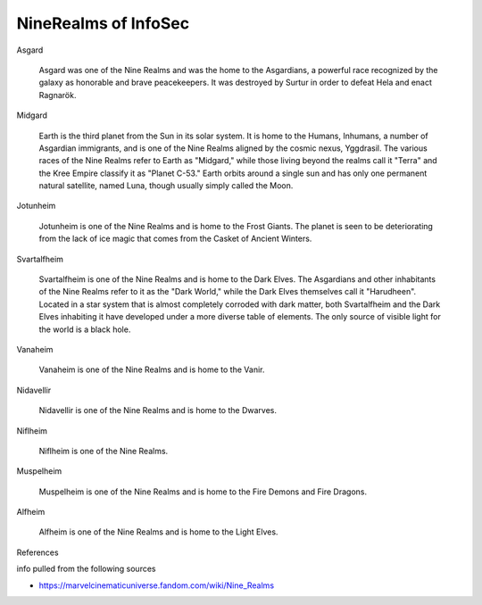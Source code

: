 NineRealms of InfoSec
=======================================

Asgard
    
    Asgard was one of the Nine Realms and was the home to the Asgardians, a powerful race recognized by the galaxy as honorable and brave peacekeepers. It was destroyed by Surtur in order to defeat Hela and enact Ragnarök.

Midgard

    Earth is the third planet from the Sun in its solar system. It is home to the Humans, Inhumans, a number of Asgardian immigrants, and is one of the Nine Realms aligned by the cosmic nexus, Yggdrasil. The various races of the Nine Realms refer to Earth as "Midgard," while those living beyond the realms call it "Terra" and the Kree Empire classify it as "Planet C-53." Earth orbits around a single sun and has only one permanent natural satellite, named Luna, though usually simply called the Moon.

Jotunheim

    Jotunheim is one of the Nine Realms and is home to the Frost Giants. The planet is seen to be deteriorating from the lack of ice magic that comes from the Casket of Ancient Winters.

Svartalfheim

    Svartalfheim is one of the Nine Realms and is home to the Dark Elves. The Asgardians and other inhabitants of the Nine Realms refer to it as the "Dark World," while the Dark Elves themselves call it "Harudheen". Located in a star system that is almost completely corroded with dark matter, both Svartalfheim and the Dark Elves inhabiting it have developed under a more diverse table of elements. The only source of visible light for the world is a black hole.

Vanaheim

    Vanaheim is one of the Nine Realms and is home to the Vanir.

Nidavellir

    Nidavellir is one of the Nine Realms and is home to the Dwarves.

Niflheim

    Niflheim is one of the Nine Realms.

Muspelheim

    Muspelheim is one of the Nine Realms and is home to the Fire Demons and Fire Dragons.

Alfheim

    Alfheim is one of the Nine Realms and is home to the Light Elves.



References

info pulled from the following sources

- https://marvelcinematicuniverse.fandom.com/wiki/Nine_Realms
